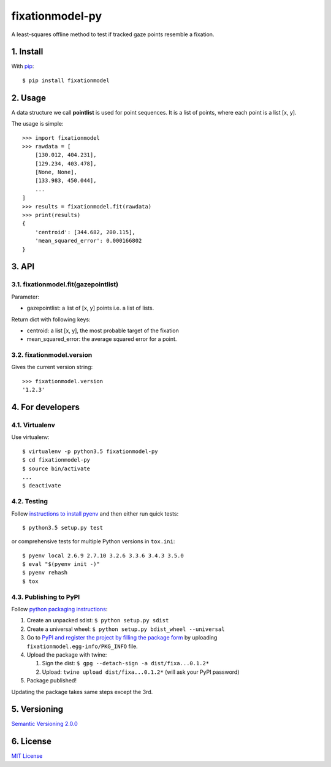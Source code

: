 ================
fixationmodel-py
================

A least-squares offline method to test if tracked gaze points resemble a fixation.


1. Install
==========

With `pip
<https://pypi.python.org/pypi/fixationmodel>`_::

    $ pip install fixationmodel



2. Usage
========

A data structure we call **pointlist** is used for point sequences. It is a list of points, where each point is a list [x, y].

The usage is simple::

    >>> import fixationmodel
    >>> rawdata = [
        [130.012, 404.231],
        [129.234, 403.478],
        [None, None],
        [133.983, 450.044],
        ...
    ]
    >>> results = fixationmodel.fit(rawdata)
    >>> print(results)
    {
        'centroid': [344.682, 200.115],
        'mean_squared_error': 0.000166802
    }



3. API
======

3.1. fixationmodel.fit(gazepointlist)
-------------------------------------

Parameter:

- gazepointlist: a list of [x, y] points i.e. a list of lists.

Return dict with following keys:

- centroid: a list [x, y], the most probable target of the fixation
- mean_squared_error: the average squared error for a point.


3.2. fixationmodel.version
--------------------------

Gives the current version string::

    >>> fixationmodel.version
    '1.2.3'



4. For developers
=================

4.1. Virtualenv
---------------

Use virtualenv::

    $ virtualenv -p python3.5 fixationmodel-py
    $ cd fixationmodel-py
    $ source bin/activate
    ...
    $ deactivate


4.2. Testing
------------

Follow `instructions to install pyenv
<http://sqa.stackexchange.com/a/15257/14918>`_ and then either run quick tests::

    $ python3.5 setup.py test

or comprehensive tests for multiple Python versions in ``tox.ini``::

    $ pyenv local 2.6.9 2.7.10 3.2.6 3.3.6 3.4.3 3.5.0
    $ eval "$(pyenv init -)"
    $ pyenv rehash
    $ tox



4.3. Publishing to PyPI
-----------------------

Follow `python packaging instructions
<https://python-packaging-user-guide.readthedocs.org/en/latest/distributing/>`_:

1.  Create an unpacked sdist: ``$ python setup.py sdist``
2.  Create a universal wheel: ``$ python setup.py bdist_wheel --universal``
3.  Go to `PyPI and register the project by filling the package form
    <https://pypi.python.org/pypi?%3Aaction=submit_form>`_ by uploading
    ``fixationmodel.egg-info/PKG_INFO`` file.
4.  Upload the package with twine:

    1. Sign the dist: ``$ gpg --detach-sign -a dist/fixa...0.1.2*``
    2. Upload: ``twine upload dist/fixa...0.1.2*`` (will ask your PyPI password)

5. Package published!

Updating the package takes same steps except the 3rd.


5. Versioning
=============

`Semantic Versioning 2.0.0
<http://semver.org/>`_



6. License
==========

`MIT License
<http://github.com/axelpale/nudged-py/blob/master/LICENSE>`_


